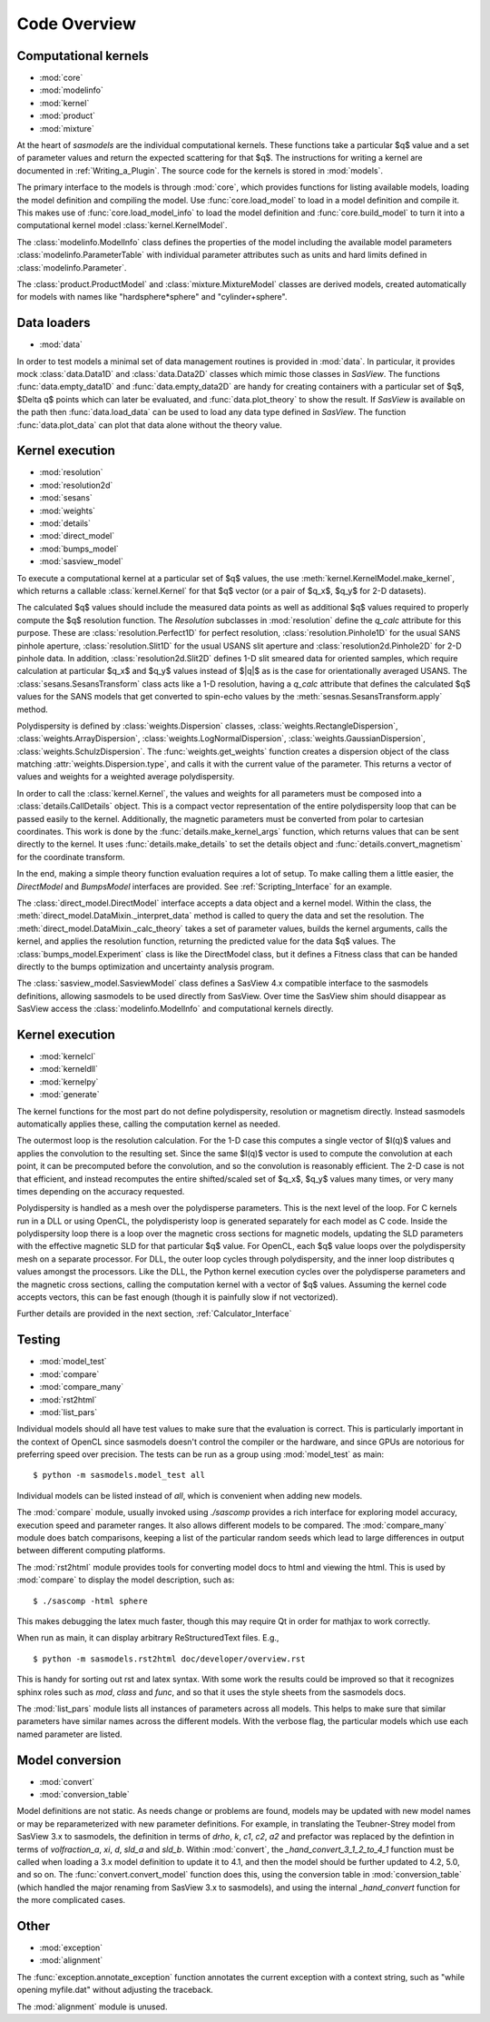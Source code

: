 .. py:currentmodule:: sasmodels

***************************
Code Overview
***************************

Computational kernels
---------------------

* :mod:`core`
* :mod:`modelinfo`
* :mod:`kernel`
* :mod:`product`
* :mod:`mixture`

At the heart of *sasmodels* are the individual computational kernels.  These
functions take a particular $q$ value and a set of parameter values and
return the expected scattering for that $q$. The instructions for writing
a kernel are documented in :ref:`Writing_a_Plugin`.  The source code for
the kernels is stored in :mod:`models`.

The primary interface to the models is through :mod:`core`, which
provides functions for listing available models, loading the model definition
and compiling the model.  Use :func:`core.load_model` to load in
a model definition and compile it.  This makes use of
:func:`core.load_model_info` to load the model definition and
:func:`core.build_model` to turn it into a computational kernel model
:class:`kernel.KernelModel`.

The :class:`modelinfo.ModelInfo` class defines the properties
of the model including the available model parameters
:class:`modelinfo.ParameterTable` with individual parameter attributes
such as units and hard limits defined in :class:`modelinfo.Parameter`.

The :class:`product.ProductModel` and :class:`mixture.MixtureModel` classes
are derived models, created automatically for models with names like
"hardsphere*sphere" and "cylinder+sphere".

Data loaders
------------

* :mod:`data`

In order to test models a minimal set of data management routines is
provided in :mod:`data`.  In particular, it provides mock :class:`data.Data1D`
and :class:`data.Data2D` classes which mimic those classes in *SasView*.
The functions :func:`data.empty_data1D` and :func:`data.empty_data2D`
are handy for creating containers with a particular set of $q$, $\Delta q$
points which can later be evaluated, and :func:`data.plot_theory` to show
the result.  If *SasView* is available on the path then :func:`data.load_data`
can be used to load any data type defined in *SasView*.  The function
:func:`data.plot_data` can plot that data alone without the theory value.

Kernel execution
----------------

* :mod:`resolution`
* :mod:`resolution2d`
* :mod:`sesans`
* :mod:`weights`
* :mod:`details`
* :mod:`direct_model`
* :mod:`bumps_model`
* :mod:`sasview_model`

To execute a computational kernel at a particular set of $q$ values, the
use :meth:`kernel.KernelModel.make_kernel`, which returns a callable
:class:`kernel.Kernel` for that $q$ vector (or a pair of $q_x$, $q_y$
for 2-D datasets).

The calculated $q$ values should include the measured
data points as well as additional $q$ values required to properly compute the
$q$ resolution function.  The *Resolution* subclasses in :mod:`resolution`
define the *q_calc* attribute for this purpose.  These are
:class:`resolution.Perfect1D` for perfect resolution,
:class:`resolution.Pinhole1D` for the usual SANS pinhole aperture,
:class:`resolution.Slit1D` for the usual USANS slit aperture and
:class:`resolution2d.Pinhole2D` for 2-D pinhole data.
In addition, :class:`resolution2d.Slit2D` defines 1-D slit smeared data
for oriented samples, which require calculation at particular $q_x$ and
$q_y$ values instead of $|q|$ as is the case for orientationally averaged
USANS.  The :class:`sesans.SesansTransform` class acts like a 1-D resolution,
having a *q_calc* attribute that defines the calculated $q$ values for
the SANS models that get converted to spin-echo values by the
:meth:`sesnas.SesansTransform.apply` method.

Polydispersity is defined by :class:`weights.Dispersion` classes,
:class:`weights.RectangleDispersion`, :class:`weights.ArrayDispersion`,
:class:`weights.LogNormalDispersion`, :class:`weights.GaussianDispersion`,
:class:`weights.SchulzDispersion`.  The :func:`weights.get_weights`
function creates a dispersion object of the class matching
:attr:`weights.Dispersion.type`, and calls it with the current value
of the parameter.  This returns a vector of values and weights for a
weighted average polydispersity.

In order to call the :class:`kernel.Kernel`, the values and weights for
all parameters must be composed into a :class:`details.CallDetails` object.
This is a compact vector representation of the entire polydispersity
loop that can be passed easily to the kernel.  Additionally, the magnetic
parameters must be converted from polar to cartesian coordinates.  This
work is done by the :func:`details.make_kernel_args` function, which returns
values that can be sent directly to the kernel.  It uses
:func:`details.make_details` to set the details object and
:func:`details.convert_magnetism` for the coordinate transform.

In the end, making a simple theory function evaluation requires a lot of
setup. To make calling them a little easier, the *DirectModel* and
*BumpsModel* interfaces are provided.  See :ref:`Scripting_Interface`
for an example.

The :class:`direct_model.DirectModel` interface accepts a data object
and a kernel model.  Within the class,
the :meth:`direct_model.DataMixin._interpret_data` method is called to
query the data and set the resolution.
The :meth:`direct_model.DataMixin._calc_theory` takes a set of parameter
values, builds the kernel arguments, calls the kernel, and applies the
resolution function, returning the predicted value for the data $q$ values.
The :class:`bumps_model.Experiment` class is like the DirectModel class,
but it defines a Fitness class that can be handed directly to the
bumps optimization and uncertainty analysis program.

The :class:`sasview_model.SasviewModel` class defines a SasView 4.x
compatible interface to the sasmodels definitions, allowing sasmodels
to be used directly from SasView.  Over time the SasView shim should
disappear as SasView access the :class:`modelinfo.ModelInfo` and
computational kernels directly.

Kernel execution
----------------

* :mod:`kernelcl`
* :mod:`kerneldll`
* :mod:`kernelpy`
* :mod:`generate`


The kernel functions for the most part do not define polydispersity,
resolution or magnetism directly.  Instead sasmodels automatically
applies these, calling the computation kernel as needed.

The outermost loop is the resolution calculation.  For the 1-D case
this computes a single vector of $I(q)$ values and applies the convolution
to the resulting set.  Since the same $I(q)$ vector is used to compute the
convolution at each point, it can be precomputed before the convolution,
and so the convolution is reasonably efficient.  The 2-D case is not
that efficient, and instead recomputes the entire shifted/scaled set
of $q_x$, $q_y$ values many times, or very many times depending on the
accuracy requested.

Polydispersity is handled as a mesh over the polydisperse parameters.
This is the next level of the loop.  For C kernels run in a DLL or
using OpenCL, the polydisperisty loop is generated separately for each
model as C code.  Inside the polydispersity loop there is a loop over
the magnetic cross sections for magnetic models, updating the SLD
parameters with the effective magnetic SLD for that particular $q$
value. For OpenCL, each $q$ value loops over the
polydispersity mesh on a separate processor. For DLL, the outer loop
cycles through polydispersity, and the inner loop distributes q values
amongst the processors.  Like the DLL, the Python kernel execution
cycles over the polydisperse parameters and the magnetic cross sections,
calling the computation kernel with a vector of $q$ values.  Assuming
the kernel code accepts vectors, this can be fast enough (though it is
painfully slow if not vectorized).

Further details are provided in the next section,
:ref:`Calculator_Interface`


Testing
-------

* :mod:`model_test`
* :mod:`compare`
* :mod:`compare_many`
* :mod:`rst2html`
* :mod:`list_pars`

Individual models should all have test values to make sure that the
evaluation is correct.  This is particularly important in the context
of OpenCL since sasmodels doesn't control the compiler or the hardware,
and since GPUs are notorious for preferring speed over precision.  The
tests can be run as a group using :mod:`model_test` as main::

    $ python -m sasmodels.model_test all

Individual models can be listed instead of *all*, which is convenient when
adding new models.

The :mod:`compare` module, usually invoked using *./sascomp* provides a
rich interface for exploring model accuracy, execution speed and parameter
ranges.  It also allows different models to be compared.
The :mod:`compare_many` module does batch comparisons, keeping a list of
the particular random seeds which lead to large differences in output
between different computing platforms.

The :mod:`rst2html` module provides tools for converting model docs to
html and viewing the html.  This is used by :mod:`compare` to display
the model description, such as::

    $ ./sascomp -html sphere

This makes debugging the latex much faster, though this may require
Qt in order for mathjax to work correctly.

When run as main, it can display arbitrary ReStructuredText files. E.g.,

::

    $ python -m sasmodels.rst2html doc/developer/overview.rst

This is handy for sorting out rst and latex syntax.  With some work
the results could be improved so that it recognizes sphinx roles
such as *mod*, *class* and *func*, and so that it uses the style sheets
from the sasmodels docs.

The :mod:`list_pars` module lists all instances of parameters across
all models.  This helps to make sure that similar parameters have
similar names across the different models.  With the verbose flag,
the particular models which use each named parameter are listed.


Model conversion
----------------

* :mod:`convert`
* :mod:`conversion_table`

Model definitions are not static.  As needs change or problems are found,
models may be updated with new model names or may be reparameterized
with new parameter definitions.  For example, in translating the
Teubner-Strey model from SasView 3.x to sasmodels, the definition
in terms of *drho*, *k*, *c1*, *c2*, *a2* and prefactor was replaced
by the defintion in terms of *volfraction_a*, *xi*, *d*, *sld_a* and
*sld_b*.  Within :mod:`convert`, the *_hand_convert_3_1_2_to_4_1*
function must be called when loading a 3.x model definition to update it to
4.1, and then the model should be further updated to 4.2, 5.0, and so on.
The :func:`convert.convert_model` function does this, using the conversion
table in :mod:`conversion_table` (which handled the major renaming from
SasView 3.x to sasmodels), and using the internal *_hand_convert* function
for the more complicated cases.

Other
-----

* :mod:`exception`
* :mod:`alignment`

The :func:`exception.annotate_exception` function annotates the current
exception with a context string, such as "while opening myfile.dat" without
adjusting the traceback.

The :mod:`alignment` module is unused.